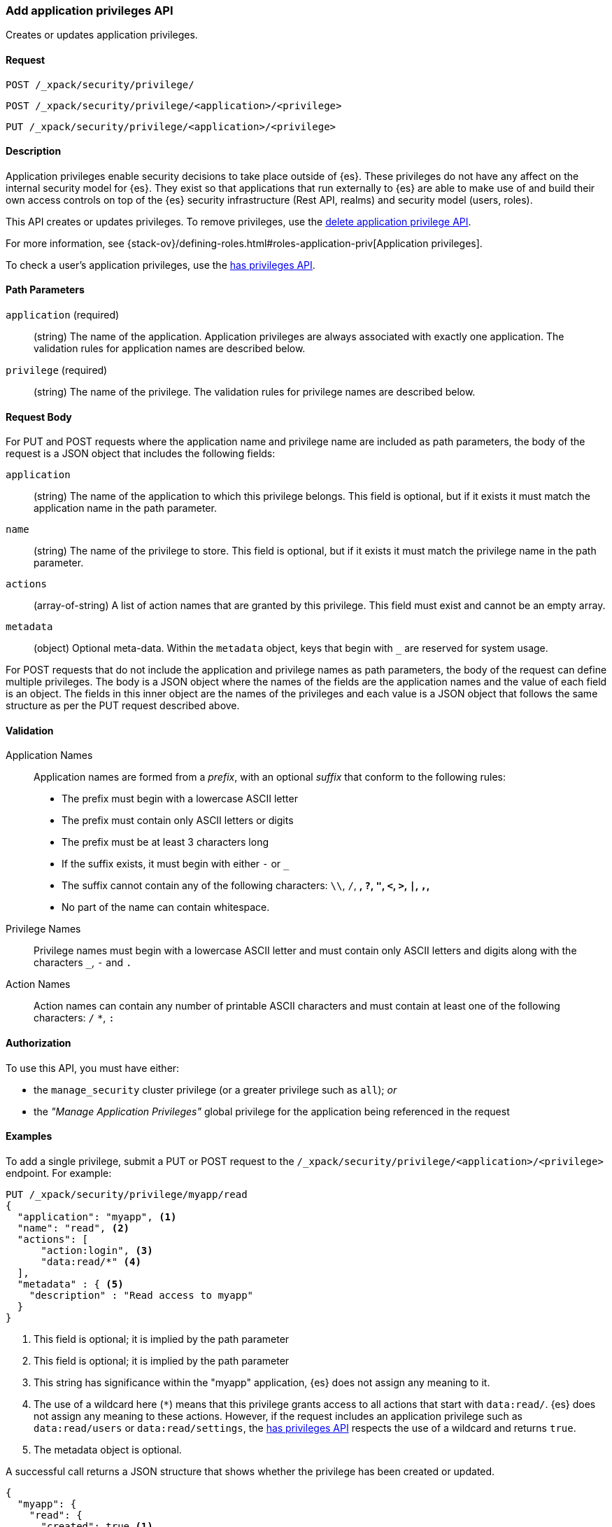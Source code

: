 [role="xpack"]
[[security-api-put-privileges]]
=== Add application privileges API

Creates or updates application privileges. 

==== Request

`POST /_xpack/security/privilege/` +

`POST /_xpack/security/privilege/<application>/<privilege>` +

`PUT /_xpack/security/privilege/<application>/<privilege>`


==== Description

Application privileges enable security decisions to take place outside of {es}. 
These privileges do not have any affect on the internal security model for {es}. 
They exist so that applications that run externally to {es} are able to
make use of and build their own access controls on top of the {es} security 
infrastructure (Rest API, realms) and security model (users, roles).

This API creates or updates privileges. To remove privileges, use the 
<<security-api-delete-privilege,delete application privilege API>>. 

For more information, see 
{stack-ov}/defining-roles.html#roles-application-priv[Application privileges].

To check a user's application privileges, use the
<<security-api-has-privileges,has privileges API>>.

==== Path Parameters

`application` (required)::
  (string) The name of the application. Application privileges are always
  associated with exactly one application.
  The validation rules for application names are described below.

`privilege` (required)::
  (string) The name of the privilege.
  The validation rules for privilege names are described below.

==== Request Body

For PUT and POST requests where the application name and privilege name are
included as path parameters, the body of the request is a JSON object that
includes the following fields:

`application`:: (string) The name of the application to which this privilege
belongs. This field is optional, but if it exists it must match the application
name in the path parameter.

`name`:: (string) The name of the privilege to store. This field is optional,
but if it exists it must match the privilege name in the path parameter.

`actions`:: (array-of-string) A list of action names that are granted by this
privilege. This field must exist and cannot be an empty array.

`metadata`:: (object) Optional meta-data. Within the `metadata` object, keys
that begin with `_` are reserved for system usage.

For POST requests that do not include the application and privilege names as
path parameters, the body of the request can define multiple privileges.
The body is a JSON object where the names of the fields are the application
names and the value of each field is an object. The fields in this inner
object are the names of the privileges and each value is a JSON object that
follows the same structure as per the PUT request described above.


[[security-api-app-privileges-validation]]
==== Validation

Application Names::
    Application names are formed from a _prefix_, with an optional _suffix_ that
    conform to the following rules:
    * The prefix must begin with a lowercase ASCII letter
    * The prefix must contain only ASCII letters or digits
    * The prefix must be at least 3 characters long
    * If the suffix exists, it must begin with either `-` or `_`
    * The suffix cannot contain any of the following characters:
      `\\`, `/`, `*`, `?`, `"`, `<`, `>`, `|`, `,`, `*`
    * No part of the name can contain whitespace.

Privilege Names::
    Privilege names must begin with a lowercase ASCII letter and must contain
    only ASCII letters and digits along with the characters `_`, `-` and `.`

Action Names::
    Action names can contain any number of printable ASCII characters and must 
    contain at least one of the following characters: `/` `*`, `:`

==== Authorization

To use this API, you must have either:

- the `manage_security` cluster privilege (or a greater privilege such as `all`); _or_
- the _"Manage Application Privileges"_ global privilege for the application being referenced
  in the request

==== Examples

To add a single privilege, submit a PUT or POST request to the
`/_xpack/security/privilege/<application>/<privilege>` endpoint. For example:

[source,js]
--------------------------------------------------
PUT /_xpack/security/privilege/myapp/read
{
  "application": "myapp", <1>
  "name": "read", <2>
  "actions": [
      "action:login", <3>
      "data:read/*" <4>
  ],
  "metadata" : { <5>
    "description" : "Read access to myapp"
  }
}
--------------------------------------------------
// CONSOLE
<1> This field is optional; it is implied by the path parameter
<2> This field is optional; it is implied by the path parameter
<3> This string has significance within the "myapp" application, {es} does not 
    assign any meaning to it.
<4> The use of a wildcard here (`*`) means that this privilege grants access to 
    all actions that start with `data:read/`. {es} does not assign any meaning 
    to these actions. However, if the request includes an application privilege 
    such as `data:read/users` or `data:read/settings`, the 
    <<security-api-has-privileges,has privileges API>> respects the use of a 
    wildcard and returns `true`.
<5> The metadata object is optional.

A successful call returns a JSON structure that shows whether the privilege has
been created or updated.

[source,js]
--------------------------------------------------
{
  "myapp": {
    "read": {
      "created": true <1>
    }
  }
}
--------------------------------------------------
// TESTRESPONSE
<1> When an existing privilege is updated, `created` is set to false.

To add multiple privileges, submit a POST request to the 
`/_xpack/security/privilege/` endpoint. For example:

[source,js]
--------------------------------------------------
PUT /_xpack/security/privilege/
{
  "app01": {
    "read": {
      "actions": [ "action:login", "data:read/*" ]
    },
    "write": {
      "actions": [ "action:login", "data:write/*" ]
    }
  },
  "app02": {
    "all": {
      "actions": [ "*" ]
    }
  }
}
--------------------------------------------------
// CONSOLE

A successful call returns a JSON structure that shows whether the privileges 
have been created or updated.

[source,js]
--------------------------------------------------
{
  "app01": {
    "read" : { "created": true },
    "write": { "created": true }
  },
  "app02": {
    "all": { "created": true }
  }
}
--------------------------------------------------
// TESTRESPONSE
